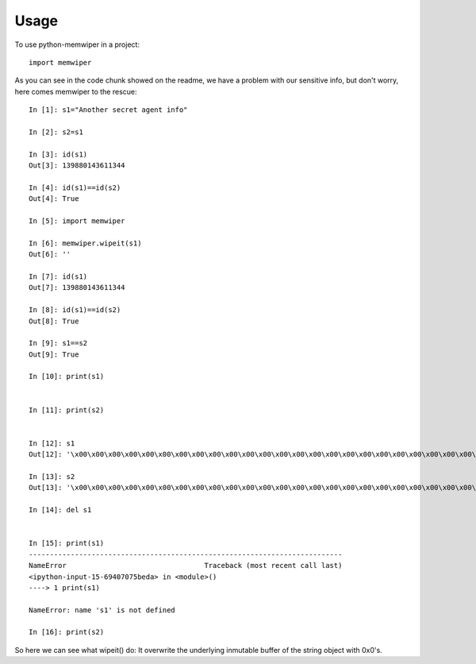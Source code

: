 =====
Usage
=====

To use python-memwiper in a project::

	import memwiper

As you can see in the code chunk showed on the readme, we have a problem with our sensitive info, but don't worry, here comes memwiper to the rescue::

 In [1]: s1="Another secret agent info"

 In [2]: s2=s1

 In [3]: id(s1)
 Out[3]: 139880143611344

 In [4]: id(s1)==id(s2)
 Out[4]: True

 In [5]: import memwiper

 In [6]: memwiper.wipeit(s1)
 Out[6]: ''

 In [7]: id(s1)
 Out[7]: 139880143611344

 In [8]: id(s1)==id(s2)
 Out[8]: True

 In [9]: s1==s2
 Out[9]: True

 In [10]: print(s1)


 In [11]: print(s2)


 In [12]: s1
 Out[12]: '\x00\x00\x00\x00\x00\x00\x00\x00\x00\x00\x00\x00\x00\x00\x00\x00\x00\x00\x00\x00\x00\x00\x00\x00\x00'

 In [13]: s2
 Out[13]: '\x00\x00\x00\x00\x00\x00\x00\x00\x00\x00\x00\x00\x00\x00\x00\x00\x00\x00\x00\x00\x00\x00\x00\x00\x00'

 In [14]: del s1


 In [15]: print(s1)
 ---------------------------------------------------------------------------
 NameError                                 Traceback (most recent call last)
 <ipython-input-15-69407075beda> in <module>()
 ----> 1 print(s1)
 
 NameError: name 's1' is not defined
 
 In [16]: print(s2)

So here we can see what wipeit() do: It overwrite the underlying inmutable
buffer of the string object with 0x0's.


